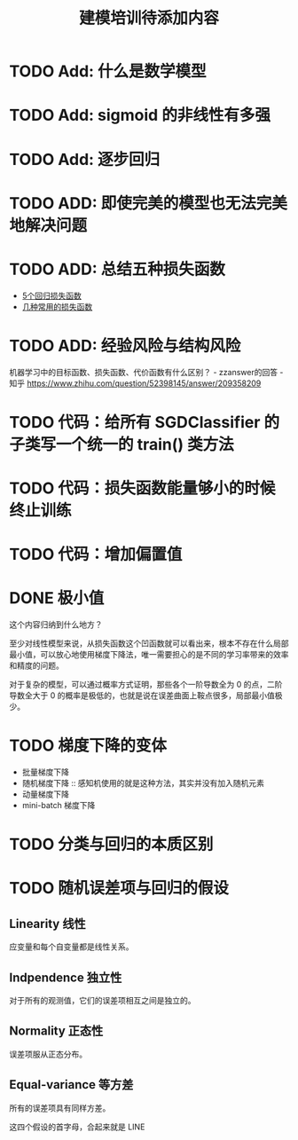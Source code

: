 #+TITLE: 建模培训待添加内容

* TODO Add: 什么是数学模型
* TODO Add: sigmoid 的非线性有多强
* TODO Add: 逐步回归
* TODO ADD: 即使完美的模型也无法完美地解决问题
* TODO ADD: 总结五种损失函数
- [[https://www.jiqizhixin.com/articles/2018-06-21-3][5个回归损失函数]]
- [[https://www.jiqizhixin.com/articles/091202][几种常用的损失函数]]

* TODO ADD: 经验风险与结构风险
机器学习中的目标函数、损失函数、代价函数有什么区别？ - zzanswer的回答 - 知乎
https://www.zhihu.com/question/52398145/answer/209358209
* TODO 代码：给所有 SGDClassifier 的子类写一个统一的 train() 类方法
* TODO 代码：损失函数能量够小的时候终止训练
* TODO 代码：增加偏置值
* DONE 极小值
CLOSED: [2019-04-02 周二 18:04]
这个内容归纳到什么地方？

至少对线性模型来说，从损失函数这个凹函数就可以看出来，根本不存在什么局部最小值，可以放心地使用梯度下降法，唯一需要担心的是不同的学习率带来的效率和精度的问题。

对于复杂的模型，可以通过概率方式证明，那些各个一阶导数全为 0 的点，二阶导数全大于 0 的概率是极低的，也就是说在误差曲面上鞍点很多，局部最小值极少。
* TODO 梯度下降的变体
- 批量梯度下降
- 随机梯度下降 :: 感知机使用的就是这种方法，其实并没有加入随机元素
- 动量梯度下降
- mini-batch 梯度下降
* TODO 分类与回归的本质区别
* TODO 随机误差项与回归的假设
** Linearity 线性
应变量和每个自变量都是线性关系。
** Indpendence 独立性
对于所有的观测值，它们的误差项相互之间是独立的。
** Normality 正态性
误差项服从正态分布。
** Equal-variance 等方差
所有的误差项具有同样方差。

这四个假设的首字母，合起来就是 LINE
